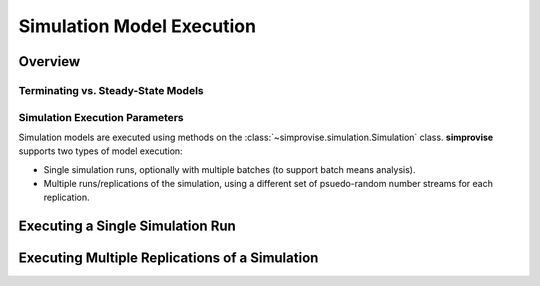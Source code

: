 ============================
Simulation Model Execution 
============================

Overview
=========

Terminating vs. Steady-State Models
-----------------------------------

Simulation Execution Parameters
-------------------------------

Simulation models are executed using methods on the
:class:`~simprovise.simulation.Simulation` class.
**simprovise** supports two types of model execution:

* Single simulation runs, optionally with multiple batches (to support batch 
  means analysis).
* Multiple runs/replications of the simulation, using a different set of
  psuedo-random number streams for each replication.



Executing a Single Simulation Run
=================================


Executing Multiple Replications of a Simulation
===============================================




